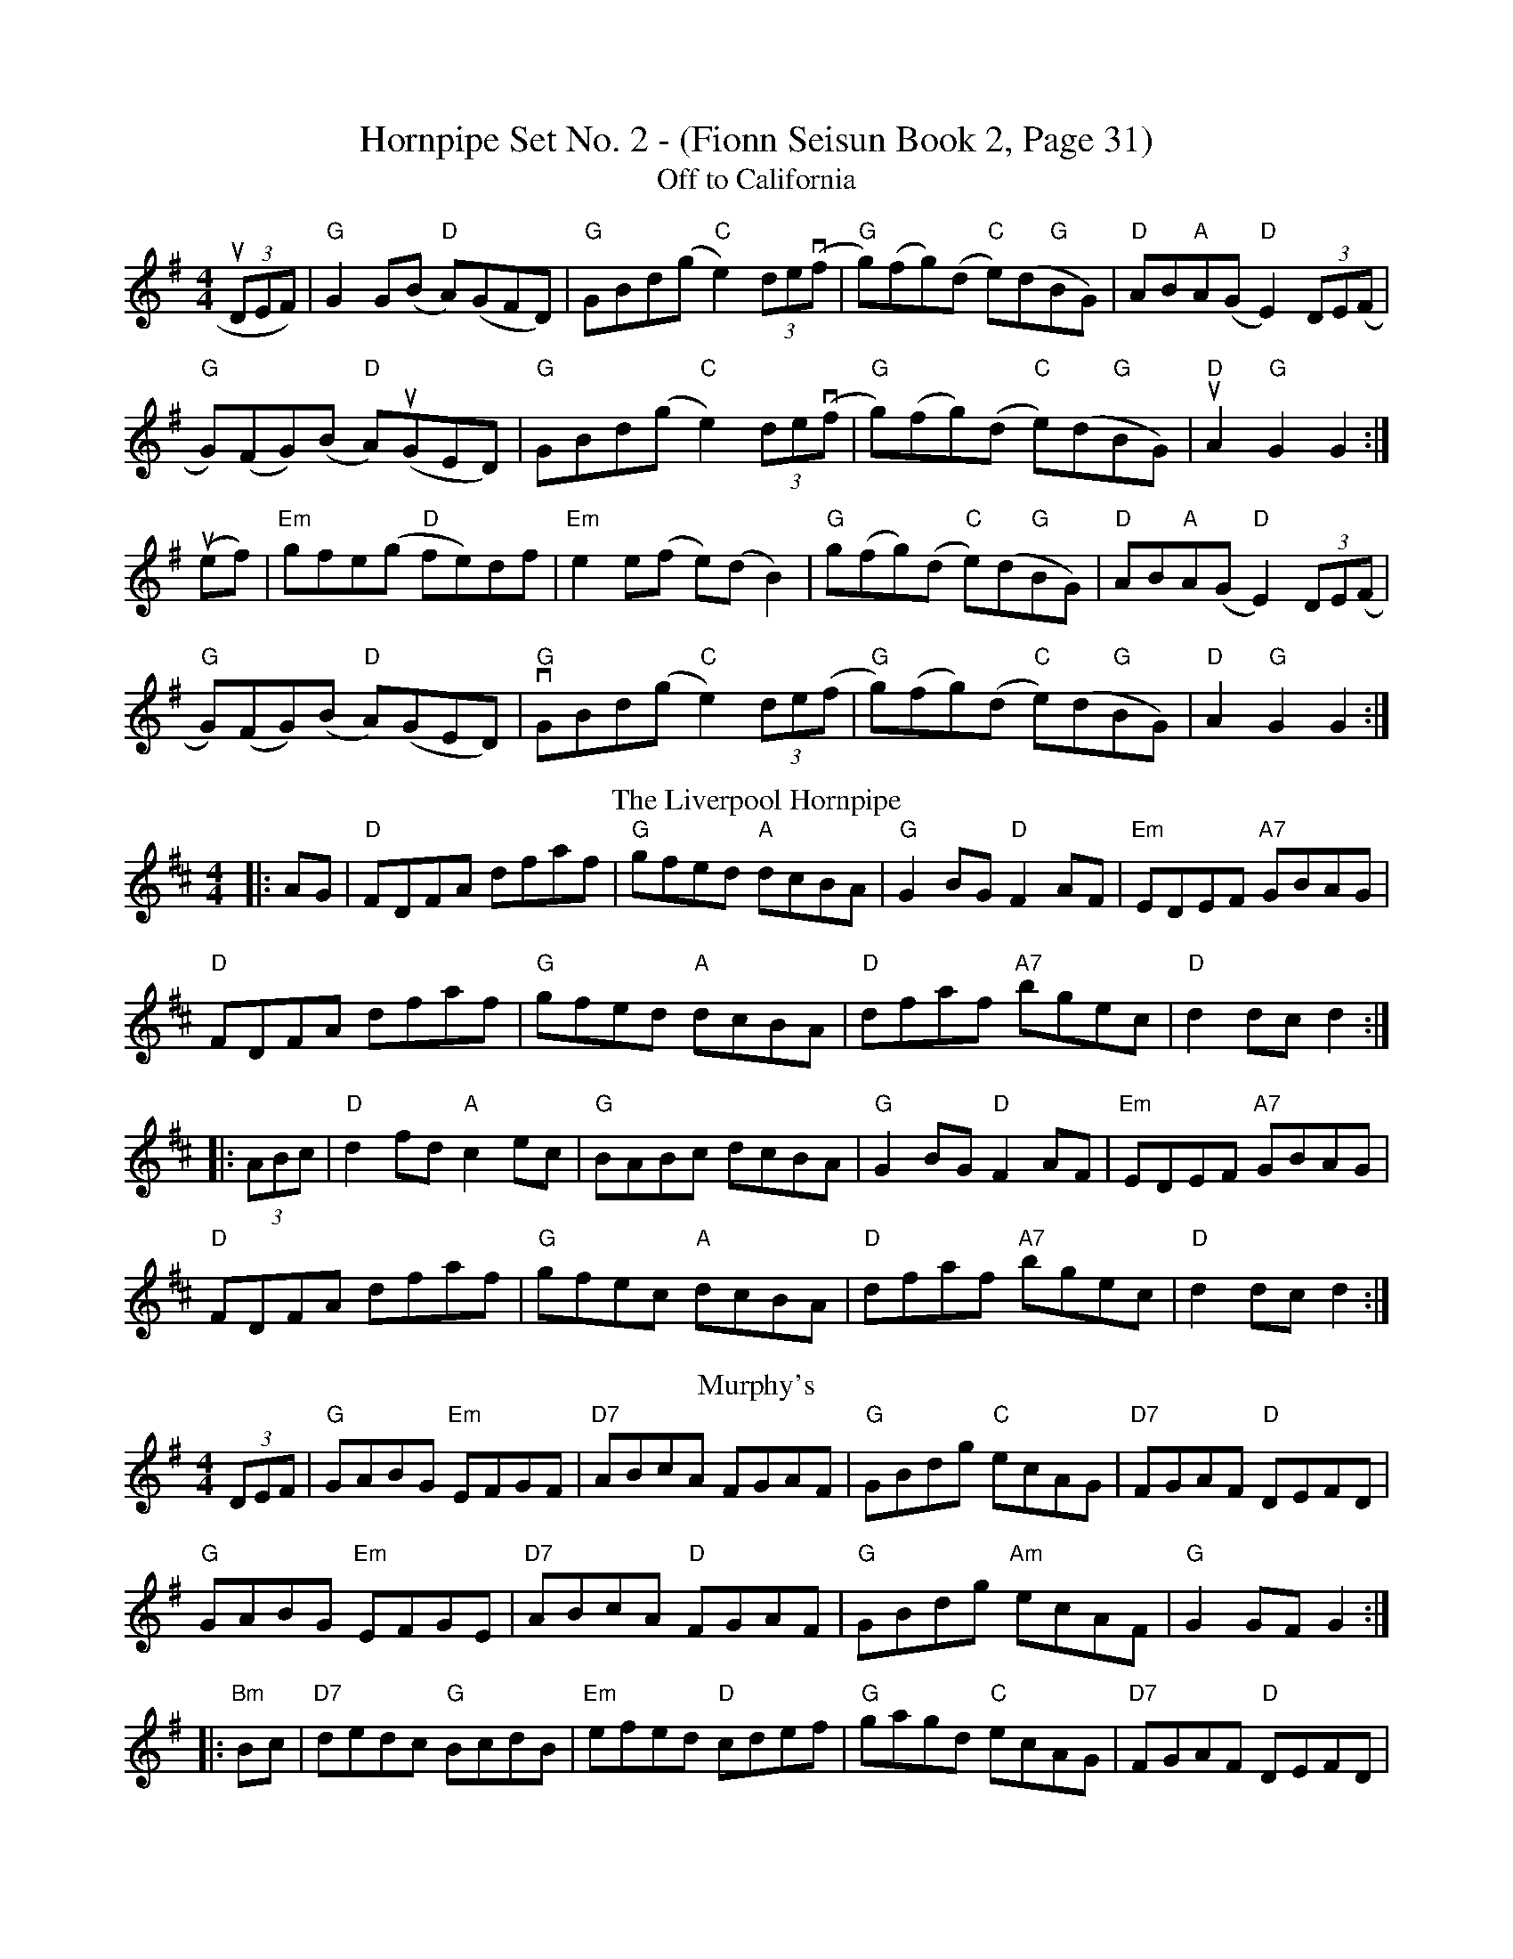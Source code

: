 X:1
T:Hornpipe Set No. 2 - (Fionn Seisun Book 2, Page 31)
T:Off to California
L:1/8
M:4/4
R:Hornpipe
K:G
(3uDEF) |"G"G2 G(B "D"A)(GFD)|"G"GBd(g "C"e2) (3de(vf|"G"g)(fg)(d "C"e)(d"G"BG)|"D"AB"A"A(G "D"E2) (3DEV(F|
"G"G)(FG)(B "D"A)(uGED)|"G"GBd(g "C"e2) (3de(vf|"G"g)(fg)(d "C"e)(d"G"BG)|"D"uA2 "G"G2 G2:|]
u(ef)|"Em"gfe(g "D"fe)df|"Em"e2 e(f e)(d  B2)|"G"g(fg)(d "C"e)(d"G"BG)|"D"AB"A"A(G"D" E2) (3DE(F|
"G"G)(FG)(B "D"A)(GED)|"G" vGBd(g "C"e2) (3de(f|"G"g)(fg)(d "C"e)(d"G"BG)|"D"A2 "G"G2 G2:|]
T: The Liverpool Hornpipe
R: hornpipe
M: 4/4
L: 1/8
K: Dmaj
|:AG|"D"FDFA dfaf|"G"gfed "A"dcBA|"G"G2BG "D"F2AF|"Em"EDEF "A7"GBAG|
"D"FDFA dfaf|"G"gfed "A"dcBA|"D"dfaf "A7"bgec|"D"d2dc d2:|
|:(3ABc|"D"d2fd "A"c2ec|"G"BABc dcBA|"G"G2BG "D"F2AF|"Em"EDEF "A7"GBAG|
"D"FDFA dfaf|"G"gfec "A"dcBA|"D"dfaf "A7"bgec|"D"d2dc d2:|
T: Murphy's
R: hornpipe
M: 4/4
L: 1/8
K: Gmaj
(3DEF|"G"GABG "Em"EFGF|"D7"ABcA FGAF|"G"GBdg "C"ecAG|"D7"FGAF "D"DEFD|
"G"GABG "Em"EFGE|"D7"ABcA "D"FGAF|"G"GBdg "Am"ecAF|"G"G2GF G2:|
|:"Bm"Bc|"D7"dedc "G"BcdB|"Em"efed "D"cdef|"G"gagd "C"ecAG|"D7"FGAF "D"DEFD|
"G"GABG "Em"EFGE|"D7"ABcA "D"FGAF|"G"GBdg "Am"ecAF|"G"G2GF G2:|